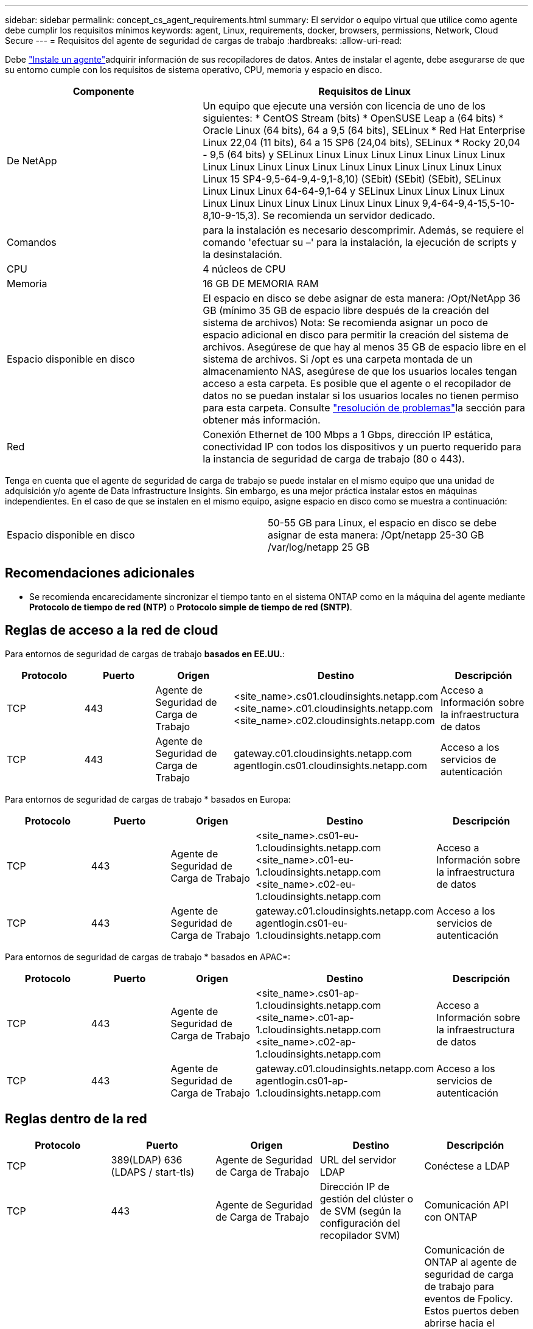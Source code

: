 ---
sidebar: sidebar 
permalink: concept_cs_agent_requirements.html 
summary: El servidor o equipo virtual que utilice como agente debe cumplir los requisitos mínimos 
keywords: agent, Linux, requirements, docker, browsers, permissions, Network, Cloud Secure 
---
= Requisitos del agente de seguridad de cargas de trabajo
:hardbreaks:
:allow-uri-read: 


[role="lead"]
Debe link:task_cs_add_agent.html["Instale un agente"]adquirir información de sus recopiladores de datos. Antes de instalar el agente, debe asegurarse de que su entorno cumple con los requisitos de sistema operativo, CPU, memoria y espacio en disco.

[cols="36,60"]
|===
| Componente | Requisitos de Linux 


| De NetApp | Un equipo que ejecute una versión con licencia de uno de los siguientes: * CentOS Stream (bits) * OpenSUSE Leap a (64 bits) * Oracle Linux (64 bits), 64 a 9,5 (64 bits), SELinux * Red Hat Enterprise Linux 22,04 (11 bits), 64 a 15 SP6 (24,04 bits), SELinux * Rocky 20,04 - 9,5 (64 bits) y SELinux Linux Linux Linux Linux Linux Linux Linux Linux Linux Linux Linux Linux Linux Linux Linux Linux Linux Linux Linux 15 SP4-9,5-64-9,4-9,1-8,10) (SEbit) (SEbit) (SEbit), SELinux Linux Linux Linux 64-64-9,1-64 y SELinux Linux Linux Linux Linux Linux Linux Linux Linux Linux Linux Linux Linux 9,4-64-9,4-15,5-10-8,10-9-15,3). Se recomienda un servidor dedicado. 


| Comandos | para la instalación es necesario descomprimir. Además, se requiere el comando 'efectuar su –' para la instalación, la ejecución de scripts y la desinstalación. 


| CPU | 4 núcleos de CPU 


| Memoria | 16 GB DE MEMORIA RAM 


| Espacio disponible en disco | El espacio en disco se debe asignar de esta manera: /Opt/NetApp 36 GB (mínimo 35 GB de espacio libre después de la creación del sistema de archivos) Nota: Se recomienda asignar un poco de espacio adicional en disco para permitir la creación del sistema de archivos. Asegúrese de que hay al menos 35 GB de espacio libre en el sistema de archivos. Si /opt es una carpeta montada de un almacenamiento NAS, asegúrese de que los usuarios locales tengan acceso a esta carpeta. Es posible que el agente o el recopilador de datos no se puedan instalar si los usuarios locales no tienen permiso para esta carpeta. Consulte link:task_cs_add_agent.html#troubleshooting-agent-errors["resolución de problemas"]la sección para obtener más información. 


| Red | Conexión Ethernet de 100 Mbps a 1 Gbps, dirección IP estática, conectividad IP con todos los dispositivos y un puerto requerido para la instancia de seguridad de carga de trabajo (80 o 443). 
|===
Tenga en cuenta que el agente de seguridad de carga de trabajo se puede instalar en el mismo equipo que una unidad de adquisición y/o agente de Data Infrastructure Insights. Sin embargo, es una mejor práctica instalar estos en máquinas independientes. En el caso de que se instalen en el mismo equipo, asigne espacio en disco como se muestra a continuación:

|===


| Espacio disponible en disco | 50-55 GB para Linux, el espacio en disco se debe asignar de esta manera: /Opt/netapp 25-30 GB /var/log/netapp 25 GB 
|===


== Recomendaciones adicionales

* Se recomienda encarecidamente sincronizar el tiempo tanto en el sistema ONTAP como en la máquina del agente mediante *Protocolo de tiempo de red (NTP)* o *Protocolo simple de tiempo de red (SNTP)*.




== Reglas de acceso a la red de cloud

Para entornos de seguridad de cargas de trabajo *basados en EE.UU.*:

[cols="5*"]
|===
| Protocolo | Puerto | Origen | Destino | Descripción 


| TCP | 443 | Agente de Seguridad de Carga de Trabajo | <site_name>.cs01.cloudinsights.netapp.com <site_name>.c01.cloudinsights.netapp.com <site_name>.c02.cloudinsights.netapp.com | Acceso a Información sobre la infraestructura de datos 


| TCP | 443 | Agente de Seguridad de Carga de Trabajo | gateway.c01.cloudinsights.netapp.com agentlogin.cs01.cloudinsights.netapp.com | Acceso a los servicios de autenticación 
|===
Para entornos de seguridad de cargas de trabajo * basados en Europa:

[cols="5*"]
|===
| Protocolo | Puerto | Origen | Destino | Descripción 


| TCP | 443 | Agente de Seguridad de Carga de Trabajo | <site_name>.cs01-eu-1.cloudinsights.netapp.com <site_name>.c01-eu-1.cloudinsights.netapp.com <site_name>.c02-eu-1.cloudinsights.netapp.com | Acceso a Información sobre la infraestructura de datos 


| TCP | 443 | Agente de Seguridad de Carga de Trabajo | gateway.c01.cloudinsights.netapp.com agentlogin.cs01-eu-1.cloudinsights.netapp.com | Acceso a los servicios de autenticación 
|===
Para entornos de seguridad de cargas de trabajo * basados en APAC*:

[cols="5*"]
|===
| Protocolo | Puerto | Origen | Destino | Descripción 


| TCP | 443 | Agente de Seguridad de Carga de Trabajo | <site_name>.cs01-ap-1.cloudinsights.netapp.com <site_name>.c01-ap-1.cloudinsights.netapp.com <site_name>.c02-ap-1.cloudinsights.netapp.com | Acceso a Información sobre la infraestructura de datos 


| TCP | 443 | Agente de Seguridad de Carga de Trabajo | gateway.c01.cloudinsights.netapp.com agentlogin.cs01-ap-1.cloudinsights.netapp.com | Acceso a los servicios de autenticación 
|===


== Reglas dentro de la red

[cols="5*"]
|===
| Protocolo | Puerto | Origen | Destino | Descripción 


| TCP | 389(LDAP) 636 (LDAPS / start-tls) | Agente de Seguridad de Carga de Trabajo | URL del servidor LDAP | Conéctese a LDAP 


| TCP | 443 | Agente de Seguridad de Carga de Trabajo | Dirección IP de gestión del clúster o de SVM (según la configuración del recopilador SVM) | Comunicación API con ONTAP 


| TCP | 35000 - 55000 | Direcciones IP de LIF de datos de SVM | Agente de Seguridad de Carga de Trabajo | Comunicación de ONTAP al agente de seguridad de carga de trabajo para eventos de Fpolicy. Estos puertos deben abrirse hacia el agente de seguridad de carga de trabajo para que ONTAP le envíe eventos, incluido cualquier firewall del propio agente de seguridad de carga de trabajo (si está presente). TENGA EN CUENTA que no es necesario reservar *todos* de estos puertos, pero los puertos que reserve para esto deben estar dentro de este rango. Se recomienda comenzar reservando ~100 puertos y aumentando si es necesario. 


| TCP | 35000-55000 | IP de gestión del clúster | Agente de Seguridad de Carga de Trabajo | Comunicación desde la IP de administración del clúster de ONTAP al agente de seguridad de carga de trabajo para *eventos EMS*. Estos puertos deben estar abiertos hacia el agente de seguridad de carga de trabajo para que ONTAP pueda enviarle *eventos EMS*, incluido cualquier firewall del propio agente (si lo hay). TENGA EN CUENTA que no es necesario reservar *todos* de estos puertos, pero los puertos que reserve para esto deben estar dentro de este rango. Se recomienda comenzar reservando ~100 puertos y aumentando si es necesario. 


| SSH | 22 | Agente de Seguridad de Carga de Trabajo | Gestión de clústeres | Necesario para el bloqueo de usuarios CIFS/SMB. 
|===


== Ajuste de tamaño del sistema

Consulte link:concept_cs_event_rate_checker.html["Comprobador de frecuencia de eventos"] la documentación para obtener información sobre la configuración de tamaño.
